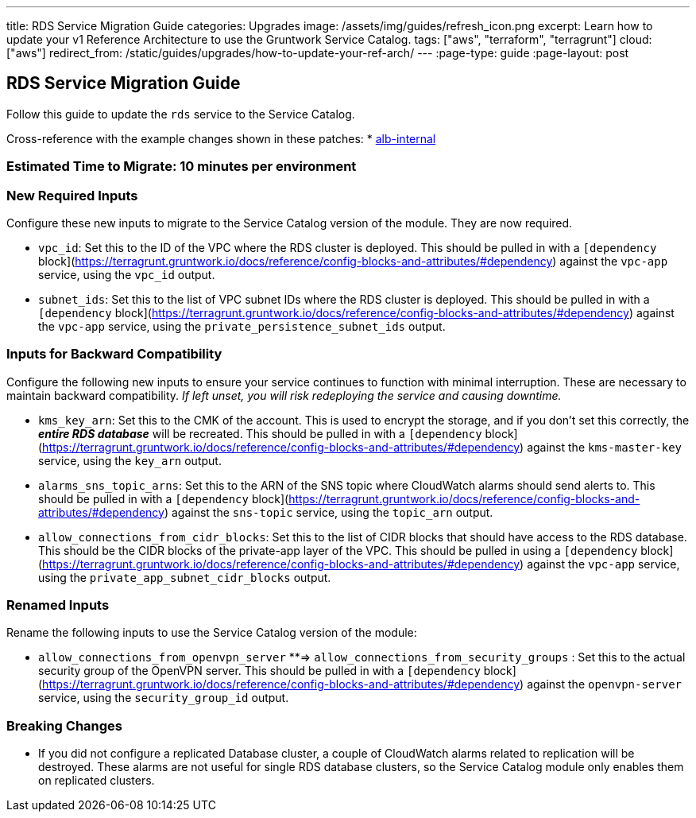 ---
title: RDS Service Migration Guide
categories: Upgrades
image: /assets/img/guides/refresh_icon.png
excerpt: Learn how to update your v1 Reference Architecture to use the Gruntwork Service Catalog.
tags: ["aws", "terraform", "terragrunt"]
cloud: ["aws"]
redirect_from: /static/guides/upgrades/how-to-update-your-ref-arch/
---
:page-type: guide
:page-layout: post

:toc:
:toc-placement!:

// GitHub specific settings. See https://gist.github.com/dcode/0cfbf2699a1fe9b46ff04c41721dda74 for details.
ifdef::env-github[]
:tip-caption: :bulb:
:note-caption: :information_source:
:important-caption: :heavy_exclamation_mark:
:caution-caption: :fire:
:warning-caption: :warning:
toc::[]
endif::[]

== RDS Service Migration Guide

Follow this guide to update the `rds` service to the Service Catalog.

Cross-reference with the example changes shown in these patches:
* link:https://github.com/gruntwork-io/infrastructure-live-multi-account-acme/blob/master/dev/us-east-1/dev/data-stores/mysql/ref-arch-v1-to-service-catalog-migration.patch[alb-internal]

=== Estimated Time to Migrate: 10 minutes per environment

=== New Required Inputs

Configure these new inputs to migrate to the Service Catalog version of the module. They are now required.

* `vpc_id`: Set this to the ID of the VPC where the RDS cluster is deployed. This should be pulled in with a
`[dependency` block](https://terragrunt.gruntwork.io/docs/reference/config-blocks-and-attributes/#dependency) against
the `vpc-app` service, using the `vpc_id` output.
* `subnet_ids`: Set this to the list of VPC subnet IDs where the RDS cluster is deployed. This should be pulled in with
a `[dependency` block](https://terragrunt.gruntwork.io/docs/reference/config-blocks-and-attributes/#dependency) against
the `vpc-app` service, using the `private_persistence_subnet_ids` output.

=== Inputs for Backward Compatibility

Configure the following new inputs to ensure your service continues to function with minimal interruption. These are
necessary to maintain backward compatibility. _If left unset, you will risk redeploying the service and causing
downtime._

* `kms_key_arn`: Set this to the CMK of the account. This is used to encrypt the storage, and if you don’t set this
correctly, the *_entire RDS database_* will be recreated. This should be pulled in with a `[dependency`
block](https://terragrunt.gruntwork.io/docs/reference/config-blocks-and-attributes/#dependency) against the
`kms-master-key` service, using the `key_arn` output.
* `alarms_sns_topic_arns`: Set this to the ARN of the SNS topic where CloudWatch alarms should send alerts to. This
should be pulled in with a `[dependency`
block](https://terragrunt.gruntwork.io/docs/reference/config-blocks-and-attributes/#dependency) against the `sns-topic`
service, using the `topic_arn` output.
* `allow_connections_from_cidr_blocks`: Set this to the list of CIDR blocks that should have access to the RDS database.
This should be the CIDR blocks of the private-app layer of the VPC. This should be pulled in using a `[dependency`
block](https://terragrunt.gruntwork.io/docs/reference/config-blocks-and-attributes/#dependency) against the `vpc-app`
service, using the `private_app_subnet_cidr_blocks` output.

=== Renamed Inputs

Rename the following inputs to use the Service Catalog version of the module:

* `allow_connections_from_openvpn_server` **⇒ `allow_connections_from_security_groups` : Set this to the actual security
group of the OpenVPN server. This should be pulled in with a `[dependency`
block](https://terragrunt.gruntwork.io/docs/reference/config-blocks-and-attributes/#dependency) against the
`openvpn-server` service, using the `security_group_id` output.

=== Breaking Changes

* If you did not configure a replicated Database cluster, a couple of CloudWatch alarms related to replication will be
destroyed. These alarms are not useful for single RDS database clusters, so the Service Catalog module only enables them
on replicated clusters.
